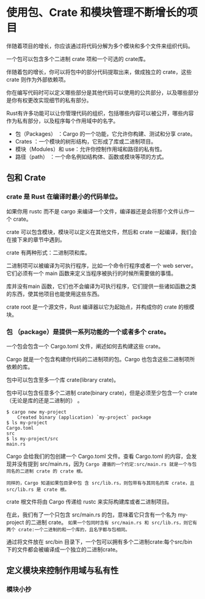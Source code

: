 * 使用包、Crate 和模块管理不断增长的项目

伴随着项目的增长，你应该通过将代码分解为多个模块和多个文件来组织代码。

一个包可以包含多个二进制 crate 项和一个可选的 crate库。

伴随着包的增长，你可以将包中的部分代码提取出来，做成独立的 crate，这些 crate 则作为外部依赖项。

你在编写代码时可以定义哪些部分是其他代码可以使用的公共部分，以及哪些部分是你有权更改实现细节的私有部分。

Rust有许多功能可以让你管理代码的组织，包括哪些内容可以被公开，哪些内容作为私有部分，以及程序每个作用域中的名字。

- 包（Packages） ：Cargo 的一个功能，它允许你构建、测试和分享 crate。
- Crates ：一个模块的树形结构，它形成了库或二进制项目。 
- 模块（Modules）和 use：允许你控制作用域和路径的私有性。
- 路径（path） ：一个命名例如结构体、函数或模块等项的方式。

** 包和 Crate

*** crate 是 Rust 在编译时最小的代码单位。

如果你用 rustc 而不是 cargo 来编译一个文件，编译器还是会将那个文件认作一个 crate。

crate 可以包含模块，模块可以定义在其他文件，然后和 crate 一起编译，我们会在接下来的章节中遇到。

crate 有两种形式：二进制项和库。

二进制项可以被编译为可执行程序，比如一个命令行程序或者一个 web server。它们必须有一个 main 函数来定义当程序被执行的时候所需要做的事情。

库并没有main 函数，它们也不会编译为可执行程序，它们提供一些诸如函数之类的东西，使其他项目也能使用这些东西。

crate root 是一个源文件，Rust 编译器以它为起始点，并构成你的 crate 的根模块。


*** 包 （package）是提供一系列功能的一个或者多个 crate。

一个包会包含一个 Cargo.toml 文件，阐述如何去构建这些 crate。

Cargo 就是一个包含构建你代码的二进制项的包。Cargo 也包含这些二进制项所依赖的库。

包中可以包含至多一个库 crate(library crate)。

包中可以包含任意多个二进制 crate(binary crate)，但是必须至少包含一个 crate（无论是库的还是二进制的） 。

#+begin_src shell
$ cargo new my-project
    Created binary (application) `my-project` package
$ ls my-project
Cargo.toml
src
$ ls my-project/src
main.rs
#+end_src

Cargo 会给我们的包创建一个 Cargo.toml 文件。查看 Cargo.toml 的内容，会发现并没有提到 src/main.rs，因为 =Cargo 遵循的一个约定:src/main.rs 就是一个与包同名的二进制 crate 的 crate 根。=

=同样的，Cargo 知道如果包目录中包 含 src/lib.rs，则包带有与其同名的库 crate，且 src/lib.rs 是 crate 根。=

crate 根文件将由 Cargo 传递给 rustc 来实际构建库或者二进制项目。

在此，我们有了一个只包含 src/main.rs 的包，意味着它只含有一个名为 my-project 的二进制 crate。 =如果一个包同时含有 src/main.rs 和 src/lib.rs，则它有两个 crate:一个二进制的和一个库的，且名字都与包相同。=

通过将文件放在 src/bin 目录下，一个包可以拥有多个二进制crate:每个src/bin 下的文件都会被编译成一个独立的二进制crate。

** 定义模块来控制作用域与私有性

*** 模块小抄

